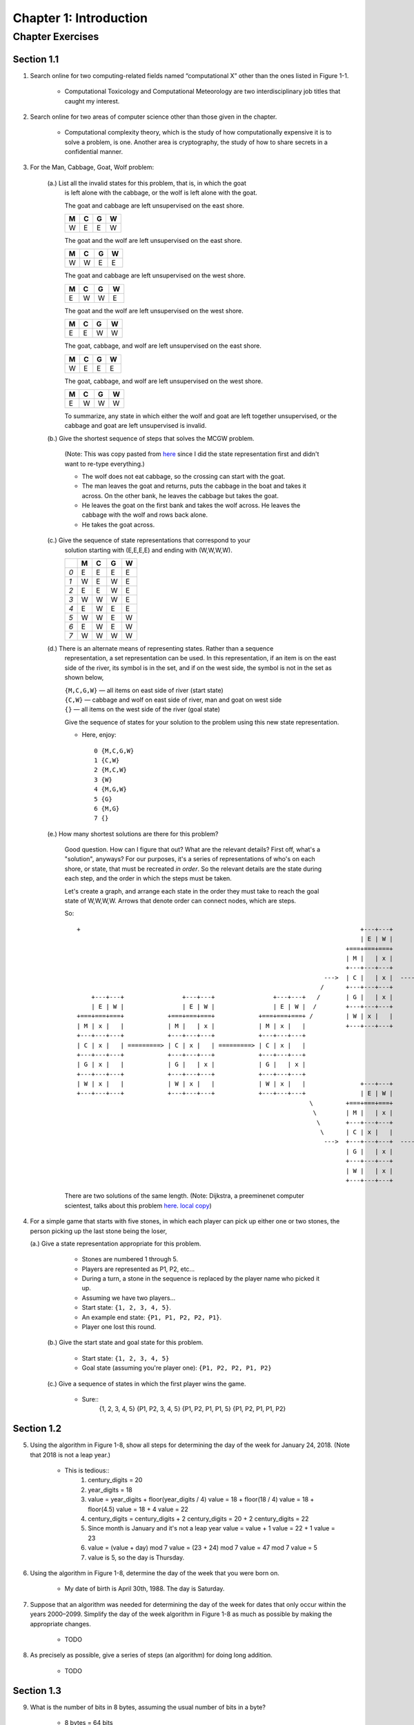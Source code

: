 *************************
 Chapter 1: Introduction
*************************



Chapter Exercises
=================


Section 1.1
-----------
1. Search online for two computing-related fields named “computational X” other
   than the ones listed in Figure 1-1.

    * Computational Toxicology and Computational Meteorology are two
      interdisciplinary job titles that caught my interest.


2. Search online for two areas of computer science other than those given in
   the chapter.

    * Computational complexity theory, which is the study of how computationally
      expensive it is to solve a problem, is one. Another area is cryptography,
      the study of how to share secrets in a confidential manner.


3. For the Man, Cabbage, Goat, Wolf problem:

    (a.) List all the invalid states for this problem, that is, in which the goat
         is left alone with the cabbage, or the wolf is left alone with the goat.

         The goat and cabbage are left unsupervised on the east shore.

         +---+---+---+---+
         | M | C | G | W |
         +===+===+===+===+
         | W | E | E | W |
         +---+---+---+---+

         The goat and the wolf are left unsupervised on the east shore.

         +---+---+---+---+
         | M | C | G | W |
         +===+===+===+===+
         | W | W | E | E |
         +---+---+---+---+

         The goat and cabbage are left unsupervised on the west shore.

         +---+---+---+---+
         | M | C | G | W |
         +===+===+===+===+
         | E | W | W | E |
         +---+---+---+---+

         The goat and the wolf are left unsupervised on the west shore.

         +---+---+---+---+
         | M | C | G | W |
         +===+===+===+===+
         | E | E | W | W |
         +---+---+---+---+

         The goat, cabbage, and wolf are left unsupervised on the east shore.

         +---+---+---+---+
         | M | C | G | W |
         +===+===+===+===+
         | W | E | E | E |
         +---+---+---+---+

         The goat, cabbage, and wolf are left unsupervised on the west shore.

         +---+---+---+---+
         | M | C | G | W |
         +===+===+===+===+
         | E | W | W | W |
         +---+---+---+---+

         To summarize, any state in which either the wolf and goat are left together
         unsupervised, or the cabbage and goat are left unsupervised is invalid.

    (b.) Give the shortest sequence of steps that solves the MCGW problem.

         (Note: This was copy pasted from `here <https://illuminations.nctm.org/BrainTeasers.
         aspx?id=4992>`_ since I did the state representation first and didn't want to
         re-type everything.)

         * The wolf does not eat cabbage, so the crossing can start with the goat.
         * The man leaves the goat and returns, puts the cabbage in the boat and takes it
           across. On the other bank, he leaves the cabbage but takes the goat.
         * He leaves the goat on the first bank and takes the wolf across. He leaves the
           cabbage with the wolf and rows back alone.
         * He takes the goat across.

    (c.) Give the sequence of state representations that correspond to your
         solution starting with (E,E,E,E) and ending with (W,W,W,W).

         +-----+---+---+---+---+
         |     | M | C | G | W |
         +=====+===+===+===+===+
         | *0* | E | E | E | E |
         +-----+---+---+---+---+
         | *1* | W | E | W | E |
         +-----+---+---+---+---+
         | *2* | E | E | W | E |
         +-----+---+---+---+---+
         | *3* | W | W | W | E |
         +-----+---+---+---+---+
         | *4* | E | W | E | E |
         +-----+---+---+---+---+
         | *5* | W | W | E | W |
         +-----+---+---+---+---+
         | *6* | E | W | E | W |
         +-----+---+---+---+---+
         | *7* | W | W | W | W |
         +-----+---+---+---+---+

    (d.) There is an alternate means of representing states. Rather than a sequence
         representation, a set representation can be used. In this representation,
         if an item is on the east side of the river, its symbol is in the set, and
         if on the west side, the symbol is not in the set as shown below,

         | ``{M,C,G,W}`` — all items on east side of river (start state)
         | ``{C,W}`` — cabbage and wolf on east side of river, man and goat on west side
         | ``{}`` — all items on the west side of the river (goal state)

         Give the sequence of states for your solution to the problem using this new
         state representation.

         * Here, enjoy::

             0 {M,C,G,W}
             1 {C,W}
             2 {M,C,W}
             3 {W}
             4 {M,G,W}
             5 {G}
             6 {M,G}
             7 {}

    (e.) How many shortest solutions are there for this problem?

         Good question. How can I figure that out? What are the relevant
         details?  First off, what's a "solution", anyways? For our purposes,
         it's a series of representations of who's on each shore, or state,
         that must be recreated *in order*. So the relevant details are the
         state during each step, and the order in which the steps must be
         taken.

         Let's create a graph, and arrange each state in the order they must
         take to reach the goal state of W,W,W,W. Arrows that denote order can
         connect nodes, which are steps.

         So::

             +                                                                             +---+---+                         +---+---+
                                                                                           | E | W |                         | E | W |
                                                                                       +===+===+===+                     +===+===+===+
                                                                                       | M |   | x |                     | M |   | x |
                                                                                       +---+---+---+                     +---+---+---+
                                                                                 --->  | C |   | x |  ---------------->  | C |   | x |  ----\
                                                                                /      +---+---+---+                     +---+---+---+       \
                 +---+---+                +---+---+                +---+---+   /       | G |   | x |                     | G | x |   |        \      +---+---+                  +---+---+                  +---+---+
                 | E | W |                | E | W |                | E | W |  /        +---+---+---+                     +---+---+---+         >     | E | W |                  | E | W |                  | E | W |
             +===+===+===+            +===+===+===+            +===+===+===+ /         | W | x |   |                     | W |   | x |           +===+===+===+              +===+===+===+              +===+===+===+
             | M | x |   |            | M |   | x |            | M | x |   |           +---+---+---+                     +---+---+---+           | M |   | x |              | M | x |   |              | M |   | x |
             +---+---+---+            +---+---+---+            +---+---+---+                                                                     +---+---+---+              +---+---+---+              +---+---+---+
             | C | x |   | =========> | C | x |   | =========> | C | x |   |                                                                     | C |   | x |  =========>  | C |   | x |  =========>  | C |   | x |
             +---+---+---+            +---+---+---+            +---+---+---+                                                                     +---+---+---+              +---+---+---+              +---+---+---+
             | G | x |   |            | G |   | x |            | G |   | x |                                                                     | G | x |   |              | G | x |   |              | G |   | x |
             +---+---+---+            +---+---+---+            +---+---+---+                                                                     +---+---+---+              +---+---+---+              +---+---+---+
             | W | x |   |            | W | x |   |            | W | x |   |               +---+---+                         +---+---+           | W |   | x |              | W |   | x |              | W |   | x |
             +---+---+---+            +---+---+---+            +---+---+---+               | E | W |                         | E | W |           +---+---+---+              +---+---+---+              +---+---+---+
                                                                             \         +===+===+===+                     +===+===+===+          >
                                                                              \        | M |   | x |                     | M | x |   |         /
                                                                               \       +---+---+---+                     +---+---+---+        /
                                                                                \      | C | x |   |                     | C | x |   |       /
                                                                                 --->  +---+---+---+  ---------------->  +---+---+---+  ----/
                                                                                       | G |   | x |                     | G | x |   |
                                                                                       +---+---+---+                     +---+---+---+
                                                                                       | W |   | x |                     | W |   | x |
                                                                                       +---+---+---+                     +---+---+---+


         There are two solutions of the same length. (Note: Dijkstra, a
         preeminenet computer scientest, talks about this problem `here
         <http://www.cs.utexas.edu/users/EWD/videos/EWD4.mpg>`_. `local
         copy <./EWD4.mpg>`_)


4. For a simple game that starts with five stones, in which each player can
   pick up either one or two stones, the person picking up the last stone being
   the loser,

   (a.) Give a state representation appropriate for this problem.

        * Stones are numbered 1 through 5.
        * Players are represented as P1, P2, etc...
        * During a turn, a stone in the sequence is replaced by the player name
          who picked it up.
        * Assuming we have two players...
        * Start state: ``{1, 2, 3, 4, 5}``.
        * An example end state: ``{P1, P1, P2, P2, P1}``.
        * Player one lost this round.

    (b.) Give the start state and goal state for this problem.

         * Start state:                                    ``{1, 2, 3, 4, 5}``
         * Goal state (assuming you're player one):        ``{P1, P2, P2, P1, P2}``

    (c.) Give a sequence of states in which the first player wins the game.

         * Sure::
             {1, 2, 3, 4, 5}
             {P1, P2, 3, 4, 5}
             {P1, P2, P1, P1, 5}
             {P1, P2, P1, P1, P2}


Section 1.2
-----------
5. Using the algorithm in Figure 1-8, show all steps for determining the day of
   the week for January 24, 2018.  (Note that 2018 is not a leap year.)

    * This is tedious::
        1. century_digits = 20
        2. year_digits = 18
        3. value = year_digits + floor(year_digits / 4)
           value = 18 + floor(18 / 4)
           value = 18 + floor(4.5)
           value = 18 + 4
           value = 22
        4. century_digits = century_digits + 2
           century_digits = 20 + 2
           century_digits = 22
        5. Since month is January and it's not a leap year
           value = value + 1
           value = 22 + 1
           value = 23
        6. value = (value + day) mod 7
           value = (23 + 24) mod 7
           value = 47 mod 7
           value = 5
        7. value is 5, so the day is Thursday.


6. Using the algorithm in Figure 1-8, determine the day of the week that you
   were born on.

    * My date of birth is April 30th, 1988. The day is Saturday.


7. Suppose that an algorithm was needed for determining the day of the week for
   dates that only occur within the years 2000–2099. Simplify the day of the
   week algorithm in Figure 1-8 as much as possible by making the appropriate
   changes.

    * TODO


8. As precisely as possible, give a series of steps (an algorithm) for doing
   long addition.

    * TODO

Section 1.3
-----------
9. What is the number of bits in 8 bytes, assuming the usual number of bits in
   a byte?

    * 8 bytes = 64 bits


10. Convert the following values in binary representation to base 10. Show all
    steps .

    (a.) 1010::
        2**1 + 2**3 = 10
        2 + 8 = 10

    (b.) 1011::
        2**0 + 2**1 + 2**3 = 11
        1 + 2 + 8 = 11

    (c.) 10000::
        2 ** 4 = 16
        16 = 16

    (d.) 1111::
        2**0 + 2**1 + 2**2 + 2**3 = 15
        1 + 2 + 4 + 8 = 15


11. Convert the following values into binary (base 2) representation. *Show all
    steps.*

    * No, that's a waste of time. Computer Science is about reducing tedium.
      It's sufficient to know that you multiply the digits by their respective
      place values. See "decimal_to_binary.py" for more. Here's the output::

        (a.)   5    = 101
        (b.)   7    = 111
        (c.)   16   = 10000
        (d.)   15   = 1111
        (e.)   32   = 100000
        (f.)   33   = 100001
        (g.)   64   = 1000000
        (h.)   63   = 111111
        (i.)   128  = 10000000
        (j.)   127  = 1111111


12. What is in common within each of the following groups of binary numbers?

    (a.) Values that end with a “0” digit (e.g., 1100).

        * They're even! The leftmost place value, 2**0, which evaluates to 1, is turned off.

    (b.) Values that end with a “1” digit (e.g., 1101).

        * They're odd!

    (c.) Values with a leftmost digit of “1,” followed by all “0s” (e.g., 1000).

        * I don't know. What do these binary numbers have in common?

    (d.) Values consisting only of all “1” digits (e.g., 1111).

        * The are the largest possible value given that many digits. They are also
          odd numbers.


13. Assuming that Moore’s Law continues to hold true, where n is the number of
    transistors that can currently be placed on an integrated circuit (chip),
    and k*n is the number that can be placed on a chip in eight years, what is
    the value of k?

    * From https://en.wikipedia.org/wiki/Transistor_count: As of 2016, the largest
      transistor count in a commercially available single-chip processor is over
      7.2 billion—the Intel Broadwell-EP Xeon. (OK, it's 2017, but I couldn't find
      anything more recent.)
    * ``n = 7.2 * 10 ** 9``
    * ``k = 8``
    * ``n * k``
    * The projected number of transistors that will be able to fit on a CPU in
      eight years is 57,600,000,000.


Section 1.4
-----------
14. Give two specific examples of an application program besides those
    mentioned in the chapter.

    * Vim and photoshop spring to mind.


15. For each of the following statements in English, indicate whether the
    statement contains a syntax error, a logic (semantic) error, or is a valid
    statement.

        +------------------------------+---------------------+
        | Statement                    | Error               |
    +===+==============================+=====================+
    | a | Which way did he go?         | VALID               |
    +---+------------------------------+---------------------+
    | b | I think he went over their.  | SYNTAX              |
    +---+------------------------------+---------------------+
    | c | I didn’t see him go nowhere. | SYNTAX and SEMANTIC |
    +---+------------------------------+---------------------+


16. For each of the following arithmetic expressions for adding up the integers
    1 to 5, indicate whether the expression contains a syntax error, a semantic
    error, or is a valid expression.

        +---------------------+--------+
        | Statement           | Error  |
    +===+=====================+========|
    | a | 1 + 2 ++ 3 + 4 + 5  | SYNTAX |
    +---+---------------------+--------+
    | b | 1 + 2 + 4 + 5       | VALID  |
    +---+---------------------+--------+
    | c | 1 + 2 + 3 + 4 + 5   | VALID  |
    +---+---------------------+--------+
    | d | 5 + 4 + 3 + 2 + 1   | VALID  |
    +---+---------------------+--------+


17. Give one benefit of the use of a compiler, and one benefit of the use of an
    interpreter.

    * A compiler creates object code which can be executed quickly by the cpu.
      Much faster than an interpreter. An interpreter allows faster
      troubleshooting, since you can observe the effects of changes to source
      code without recompiling. You can also run in interactive mode, which
      allows for experimental interaction.


Section 1.5
-----------
18. Use the Python Interactive Shell to calculate the number of routes that can
    be taken for the Traveling Salesman problem for

    (a.) 6  cities = 720 possible routes
    (b.) 12 cities = 479001600 possible routes
    (c.) 18 cities = 6402373705728000 possible routes
    (d.) 36 cities = 371993326789901217467999448150835200000000 possible routes


19. Enter the following statement into the interactive shell::

        print('What is your favorite color?')

    Record the output. Now enter the following statement exactly as given::

        printt('What is your favorite color?')

    Record the output. Is this a syntax error or a logic error?

    * It's a syntax error, specifically a NameError. Here's the output::

        Traceback (most recent call last):
        File "<input>", line 1, in <module>
        printt('What is your favorite color?')
        NameError: name 'printt' is not defined


20. For the Traveling Salesman problem,

    (a.) Update the list representation of the distances between cities in the table
        in Figure 1-23 to add the city of Seattle. The distances between Seattle and
        each of the other cities is given below.

        * Atlanta to Seattle:         2641 miles
        * Boston to Seattle:          3032 miles
        * Chicago to Seattle:         2043 miles
        * LA to Seattle:              1208 miles
        * NYC to Seattle:             2832 miles
        * San Francisco to Seattle:    808 miles

        * TODO

    (b.) Determine a reasonably short route of travel for visiting each city once
        and only once, starting in Atlanta and ending in San Francisco.

        * TODO


Section 1.6
-----------
21. Which of the following capabilities does an integrated development environment (IDE) provide?

    (a.) Creating and modifying programs
    (b.) Executing programs
    (c.) Debugging programs
    (*d.*) All of the above


22. The Python shell is a window in which Python instructions are immediately executed. (*TRUE*/FALSE)


23. Suppose that the math module of the Python Standard Library were imported.
    What would be the proper syntax for calling a function in the math module
    named sqrt to calculate the square root of four?

    * The proper syntax for calling the sqrt function of the math module would
      be ``math.sqrt()``.


24. What is the value of variable n after the following instructions are executed?

    ::
        j = 5
        k = 10
        n = j * k

    * The value of n would be 50.


25. Which of the following is a proper arithmetic expression in Python?

    (a.)   ``10(15 + 6)``
    (b.)   ``(10 * 2)(4 + 8)``
    (*c.*) ``5 * (6 - 2)``


26. Exactly what is output by the following if the user enters 24 in response
    to the input prompt::

        age = input('How old are you?: ')
        print('You are', age, 'years old')

    * It would be: "You are 24 years old".

